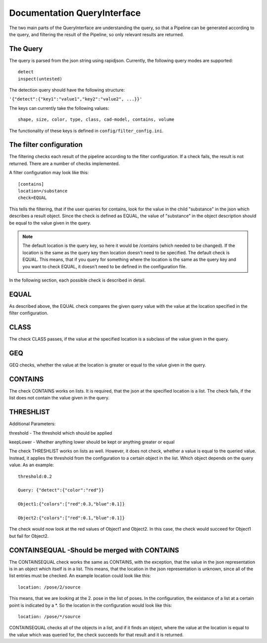 .. _query_interface:

============================
Documentation QueryInterface
============================

The two main parts of the QueryInterface are understanding the query, so that a Pipeline can be generated according to the query, and filtering the result of the Pipeline, so only relevant results are returned.

The Query
-----------------------

The query is parsed from the json string using rapidjson. Currently, the following query modes are supported: ::

	detect
	inspect(untested) 

The detection query should have the following structure:

``'{"detect":{"key1":"value1","key2":"value2", ...}}'``

The keys can currently take the following values: ::

	shape, size, color, type, class, cad-model, contains, volume

The functionality of these keys is defined in ``config/filter_config.ini``.

The filter configuration
------------------------

The filtering checks each result of the pipeline according to the filter configuration. If a check fails, the result is not returned. There are a number of checks implemented. 

A filter configuration may look like this: ::

	[contains]
	location=/substance
	check=EQUAL

This tells the filtering, that if the user queries for contains, look for the value in the child "substance" in the json which describes a result object. Since the check is defined as EQUAL, the value of "substance" in the object description should be equal to the value given in the query.

.. note:: The default location is the query key, so here it would be /contains (which needed to be changed). If the location is the same as the query key then location doesn't need to be specified. The default check is EQUAL. This means, that if you query for something where the location is the same as the query key and you want to check EQUAL, it doesn't need to be defined in the configuration file.


In the following section, each possible check is described in detail.

EQUAL
-----

As described above, the EQUAL check compares the given query value with the value at the location specified in the filter configuration.

CLASS
-----

The check CLASS passes, if the value at the specified location is a subclass of the value given in the query.

GEQ
---

GEQ checks, whether the value at the location is greater or equal to the value given in the query.

CONTAINS
--------

The check CONTAINS works on lists. It is required, that the json at the specified location is a list. The check fails, if the list does not contain the value given in the query.

THRESHLIST
----------

Additional Parameters: 

threshold - The threshold which should be applied

keepLower - Whether anything lower should be kept or anything greater or equal

The check THRESHLIST works on lists as well. However, it does not check, whether a value is equal to the queried value. Instead, it applies the threshold from the configuration to a certain object in the list. Which object depends on the query value. As an example: ::

	threshold:0.2

	Query: {"detect":{"color":"red"}}

	Object1:{"colors":["red":0.3,"blue":0.1]}

	Object2:{"colors":["red":0.1,"blue":0.1]}

The check would now look at the red values of Object1 and Object2. In this case, the check would succeed for Object1 but fail for Object2.

CONTAINSEQUAL -Should be merged with CONTAINS
---------------------------------------------

The CONTAINSEQUAL check works the same as CONTAINS, with the exception, that the value in the json representation is in an object which itself is in a list. This means, that the location in the json representation is unknown, since all of the list entries must be checked. An example location could look like this: ::

	location: /pose/2/source

This means, that we are looking at the 2. pose in the list of poses. 
In the configuration, the existance of a list at a certain point is indicated by a *. So the location in the configuration would look like this: ::

	location: /pose/*/source

CONTAINSEQUAL checks all of the objects in a list, and if it finds an object, where the value at the location is equal to the value which was queried for, the check succeeds for that result and it is returned.